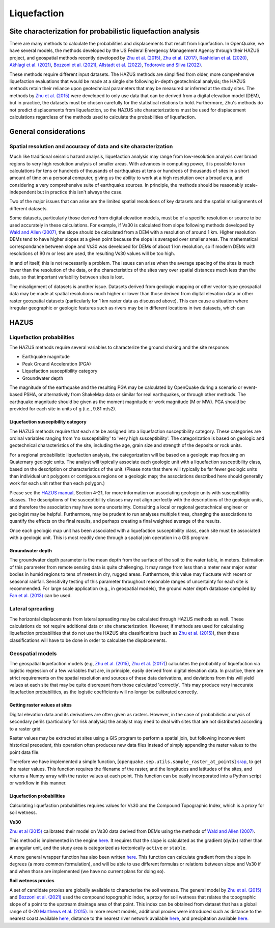 Liquefaction
============

Site characterization for probabilistic liquefaction analysis
-------------------------------------------------------------

There are many methods to calculate the probabilities and displacements that result from liquefaction. In OpenQuake, we 
have several models, the methods developed by the US Federal Emergency Management Agency through their HAZUS project, 
and geospatial methods recently developed by `Zhu et al. (2015) <https://journals.sagepub.com/doi/abs/10.1193/121912EQS353M>`_, 
`Zhu et al. (2017) <https://pubs.geoscienceworld.org/ssa/bssa/article-abstract/107/3/1365/354192/An-Updated-Geospatial-Liquefaction-Model-for?redirectedFrom=fulltext>`_, 
`Rashidian et al. (2020) <https://www.sciencedirect.com/science/article/abs/pii/S0013795219312979>`_, 
`Akhlagi et al. (2021) <https://earthquake.usgs.gov/cfusion/external_grants/reports/G20AP00029.pdf>`_, 
`Bozzoni et al. (2021) <https://link.springer.com/article/10.1007/s10518-020-01008-6>`_, 
`Allstadt et al. (2022) <https://journals.sagepub.com/doi/10.1177/87552930211032685>`_, 
`Todorovic and Silva (2022) <https://www.sciencedirect.com/science/article/abs/pii/S0267726122002792>`_.

These methods require different input datasets. The HAZUS methods are simplified from older, more comprehensive 
liquefaction evaluations that would be made at a single site following in-depth geotechnical analysis; the HAZUS methods 
retain their reliance upon geotechnical parameters that may be measured or inferred at the study sites. The methods by 
`Zhu et al. (2015) <https://journals.sagepub.com/doi/abs/10.1193/121912EQS353M>`_ were developed to only use data that 
can be derived from a digital elevation model (DEM), but in practice, the datasets must be chosen carefully for the 
statistical relations to hold. Furthermore, Zhu's methods do not predict displacements from liquefaction, so the HAZUS 
site characterizations must be used for displacement calculations regardless of the methods used to calculate the 
probabilities of liquefaction.

General considerations
----------------------

*****************************************************************
Spatial resolution and accuracy of data and site characterization
*****************************************************************

Much like traditional seismic hazard analysis, liquefaction analysis may range from low-resolution analysis over broad 
regions to very high resolution analysis of smaller areas. With advances in computing power, it is possible to run 
calculations for tens or hundreds of thousands of earthquakes at tens or hundreds of thousands of sites in a short 
amount of time on a personal computer, giving us the ability to work at a high resolution over a broad area, and 
considering a very comprehensive suite of earthquake sources. In principle, the methods should be reasonably 
scale-independent but in practice this isn't always the case.

Two of the major issues that can arise are the limited spatial resolutions of key datasets and the spatial misalignments 
of different datasets.

Some datasets, particularly those derived from digital elevation models, must be of a specific resolution or source to 
be used accurately in these calculations. For example, if Vs30 is calculated from slope following methods developed by 
`Wald and Allen (2007) <https://pubs.geoscienceworld.org/ssa/bssa/article/97/5/1379/146527>`_, the slope should be calculated from a 
DEM with a resolution of around 1 km. Higher resolution DEMs tend to have higher slopes at a given point because the 
slope is averaged over smaller areas. The mathematical correspondance between slope and Vs30 was developed for DEMs of 
about 1 km resolution, so if modern DEMs with resolutions of 90 m or less are used, the resulting Vs30 values will be 
too high.

In and of itself, this is not necessarily a problem. The issues can arise when the average spacing of the sites is much 
lower than the resolution of the data, or the characteristics of the sites vary over spatial distances much less than 
the data, so that important variability between sites is lost.

The misalignment of datasets is another issue. Datasets derived from geologic mapping or other vector-type geospatial 
data may be made at spatial resolutions much higher or lower than those derived from digital elevation data or other 
raster geospatial datasets (particularly for 1 km raster data as discussed above). This can cause a situation where 
irregular geographic or geologic features such as rivers may be in different locations in two datasets, which can

HAZUS
-----

**************************
Liquefaction probabilities
**************************

The HAZUS methods require several variables to characterize the ground shaking and the site response:

- Earthquake magnitude
- Peak Ground Acceleration (PGA)
- Liquefaction susceptibility category
- Groundwater depth

The magnitude of the earthquake and the resulting PGA may be calculated by OpenQuake during a scenario or event-based 
PSHA, or alternatively from ShakeMap data or similar for real earthquakes, or through other methods. The earthquake 
magnitude should be given as the moment magnitude or work magnitude (M or MW). PGA should be provided for each site in 
units of g (i.e., 9.81 m/s2).

###################################
Liquefaction suscepibility category
###################################

The HAZUS methods require that each site be assigned into a liquefaction susceptibility category. These categories are 
ordinal variables ranging from 'no susceptibility' to 'very high susceptibility'. The categorization is based on 
geologic and geotechnical characteristics of the site, including the age, grain size and strength of the deposits or 
rock units.

For a regional probabilistic liquefaction analysis, the categorization will be based on a geologic map focusing on 
Quaternary geologic units. The analyst will typically associate each geologic unit with a liquefaction susceptibility 
class, based on the description or characteristics of the unit. (Please note that there will typically be far fewer 
geologic units than individual unit polygons or contiguous regions on a geologic map; the associations described here 
should generally work for each unit rather than each polygon.)

Please see the `HAZUS manual <https://www.hsdl.org/?view&did=12760>`_, Section 4-21, 
for more information on associating geologic units with susceptibility classes. The descriptions of the susceptibility 
classes may not align perfectly with the descriptions of the geologic units, and therefore the association may have some 
uncertainty. Consulting a local or regional geotechnical engineer or geologist may be helpful. Furthermore, may be 
prudent to run analyses multiple times, changing the associations to quantify the effects on the final results, and 
perhaps creating a final weighted average of the results.

Once each geologic map unit has been associated with a liquefaction susceptibility class, each site must be associated 
with a geologic unit. This is most readily done through a spatial join operation in a GIS program.

#################
Groundwater depth
#################

The groundwater depth parameter is the mean depth from the surface of the soil to the water table, in meters. Estimation 
of this parameter from remote sensing data is quite challenging. It may range from less than a meter near major water 
bodies in humid regions to tens of meters in dry, rugged areas. Furthermore, this value may fluctuate with recent or 
seasonal rainfall. Sensitivity testing of this parameter throughout reasonable ranges of uncertainty for each site is 
recommended. For large scale application (e.g., in geospatial models), the ground water depth database compiled by 
`Fan et al. (2013) <https://www.science.org/doi/10.1126/science.1229881>`_ can be used.

*****************
Lateral spreading
*****************

The horizontal displacements from lateral spreading may be calculated through HAZUS methods as well. These calculations 
do not require additional data or site characterization. However, if methods are used for calculating liquefaction 
probabilities that do not use the HAZUS site classifications (such as `Zhu et al. (2015) <https://journals.sagepub.com/doi/abs/10.1193/121912EQS353M>`_), 
then these classifications will have to be done in order to calculate the displacements.

*****************
Geospatial models
*****************

The geospatial liquefaction models (e.g, `Zhu et al. (2015) <https://journals.sagepub.com/doi/abs/10.1193/121912EQS353M>`_, 
`Zhu et al. (2017) <https://pubs.geoscienceworld.org/ssa/bssa/article-abstract/107/3/1365/354192/An-Updated-Geospatial-Liquefaction-Model-for?redirectedFrom=fulltext>`_) 
calculates the probability of liquefaction via logistic regression of a few variables that are, in principle, easily 
derived from digital elevation data. In practice, there are strict requirements on the spatial resolution and sources 
of these data derivations, and deviations from this will yield values at each site that may be quite discrepant from 
those calculated 'correctly'. This may produce very inaccurate liquefaction probabilities, as the logistic coefficients 
will no longer be calibrated correctly.

##############################
Getting raster values at sites
##############################

Digital elevation data and its derivatives are often given as rasters. However, in the case of probabilistic analysis 
of secondary perils (particularly for risk analysis) the analyist may need to deal with sites that are not distributed 
according to a raster grid.

Raster values may be extracted at sites using a GIS program to perform a spatial join, but following inconvenient 
historical precedent, this operation often produces new data files instead of simply appending the raster values to the 
point data file.

Therefore we have implemented a simple function, [``openquake.sep.utils.sample_raster_at_points``] `srap <https://github.com/gem/oq-engine/blob/ef33b5e0dfdca7a214dac99d4d7214086023ab39/openquake/sep/utils.py#L22>`_, 
to get the raster values. This function requires the filename of the raster, and the longitudes and latitudes of the 
sites, and returns a Numpy array with the raster values at each point. This function can be easily incorporated into a 
Python script or workflow in this manner.

##########################
Liquefaction probabilities
##########################

Calculating liquefaction probabilities requires values for Vs30 and the Compound Topographic Index, which is a proxy for 
soil wetness.

**Vs30**

`Zhu et al (2015) <https://journals.sagepub.com/doi/abs/10.1193/121912EQS353M>`_ calibrated their model on Vs30 data derived from DEMs using the methods of 
`Wald and Allen (2007) <https://pubs.geoscienceworld.org/ssa/bssa/article/97/5/1379/146527>`_.

This method is implemented in the engine `here <https://github.com/gem/oq-engine/blob/ef33b5e0dfdca7a214dac99d4d7214086023ab39/openquake/sep/utils.py#L260>`_. 
It requires that the slope is calculated as the gradient (dy/dx) rather than an angular unit, and the study area is 
categorized as tectonically ``active`` or ``stable``.

A more general wrapper function has also been written `here <https://github.com/gem/oq-engine/blob/ef33b5e0dfdca7a214dac99d4d7214086023ab39/openquake/sep/utils.py#L227>`_. 
This function can calculate gradient from the slope in degrees (a more common formulation), and will be able to use 
different formulas or relations between slope and Vs30 if and when those are implemented (we have no current plans for 
doing so).

**Soil wetness proxies**

A set of candidate proxies are globally available to characterise the soil wetness. The general model by 
`Zhu et al. (2015) <https://journals.sagepub.com/doi/abs/10.1193/121912EQS353M>`_ and 
`Bozzoni et al. (2021) <https://link.springer.com/article/10.1007/s10518-020-01008-6>`_ 
used the compound topographic index, a proxy for soil wetness that relates the topographic slope of a point to the 
upstream drainage area of that point. This index can be obtained from dataset that has a global range of 0-20 
`Marthews et al. (2015) <https://hess.copernicus.org/articles/19/91/2015/>`_. 
In more recent models, additional proxies were introduced such as distance to the nearest 
coast available `here <https://oceancolor.gsfc.nasa.gov/#>`_, distance to the nearest river network available 
`here <https://www.hydrosheds.org/about>`_, and precipitation available 
`here <https://worldclim.org/data/worldclim21.html>`_.